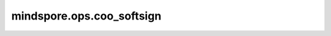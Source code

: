 mindspore.ops.coo_softsign
===========================

.. py:function:: mindspore.ops.coo_softsign(x: COOTensor)

    COOTensor Softsign激活函数。

    Softsign函数定义为：

    .. math::
        \text{SoftSign}(x) = \frac{x}{1 + |x|}

    参数：
        - **x** (COOTensor) - COOTensor的输入。它的数据类型必须为float16或float32。

    返回：
        COOTensor，数据类型和shape与 `x` 相同。

    异常：
        - **TypeError** - `x` 不是COOTensor。
        - **TypeError** - `x` 的数据类型既不是float16也不是float32。
